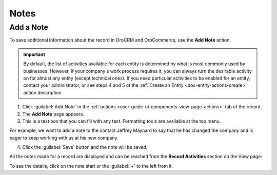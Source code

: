 .. _user-guide-add-note:

Notes
=====

Add a Note
----------

To save additional information about the record in OroCRM and OroCommerce, use the **Add Note** action.

.. important::
    By default, the list of activities available for each entity is determined by what is most commonly used by businesses. However, if your company's work process requires it, you can always turn the desirable activity on for almost any entity (except technical ones). If you need particular activities to be enabled for an entity, contact your administrator, or see steps 4 and 5 of the :ref:`Create an Entity <doc-entity-actions-create>` action description

1. Click :guilabel:`Add Note` in the :ref:`actions <user-guide-ui-components-view-page-actions>` tab of the record.

2. The **Add Note** page appears.

3. This is a text box that you can fill with any text. Formatting tools are available at the top menu.

For example, we want to add a note to the contact Jeffrey Maynard to say that he has changed the company and is eager 
to keep working with us at his new company.

.. image:: /user_guide/img/getting_started/activities/add_note_ex.png  


4. Click the :guilabel:`Save` button and the note will be saved.

All the notes made for a record are displayed and can be reached from the **Record Activities** section on the
View page:

.. image:: /user_guide/img/getting_started/activities/add_note_view.png


To see the details, click on the note start or the :guilabel:`+` to the left from it.